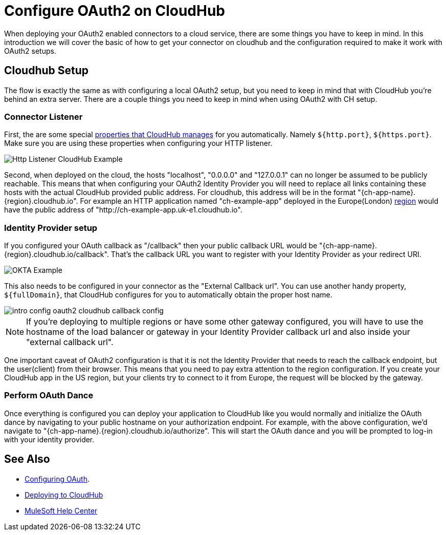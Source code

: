= Configure OAuth2 on CloudHub

When deploying your OAuth2 enabled connectors to a cloud service, there are some things you have to keep in mind. In this introduction we will cover the basic of how to get your connector on cloudhub and the configuration required to make it work with OAuth2 setups.

== Cloudhub Setup

The flow is exactly the same as with configuring a local OAuth2 setup, but you need to keep in mind that with CloudHub you're behind an extra server. There are a couple things you need to keep in mind when using OAuth2 with CH setup.

=== Connector Listener
First, the are some special https://docs.mulesoft.com/runtime-manager/cloudhub-manage-props#cloudhub-reserved-properties[properties that CloudHub manages] for you automatically. Namely `${http.port}`, `${https.port}`. Make sure you are using these properties when configuring your HTTP listener.

image::intro-config-oauth2-cloduhub-img1.png[Http Listener CloudHub Example]

Second, when deployed on the cloud, the hosts "localhost", "0.0.0.0" and "127.0.0.1" can no longer be assumed to be publicly reachable. This means that when configuring your OAuth2 Identity Provider you will need to replace all links containing these hosts with the actual CloudHub provided public address. For cloudhub, this address will be in the format "{ch-app-name}.{region}.cloudhub.io". For example an HTTP application named "ch-example-app" deployed in the Europe(London) https://docs.mulesoft.com/runtime-manager/cloudhub-networking-guide#regional-services[region] would have the public address of "http://ch-example-app.uk-e1.cloudhub.io".

=== Identity Provider setup
If you configured your OAuth callback as "/callback" then your public callback URL would be "{ch-app-name}.{region}.cloudhub.io/callback". That's the callback URL you want to register with your Identity Provider as your redirect URI.

image::intro-config-oauth2-cloudhub-idp-example.png[OKTA Example]

This also needs to be configured in your connector as the "External Callback url". You can use another handy property, `${fullDomain}`,  that CloudHub configures for you to automatically obtain the proper host name.

image::intro-config-oauth2-cloudhub-callback-config.png[]

NOTE: If you're deploying to multiple regions or have some other gateway configured, you will have to use the hostname of the load balancer or gateway in your Identity Provider callback url and also inside your "external callback url".

One important caveat of OAuth2 configuration is that it is not the Identity Provider that needs to reach the callback endpoint, but the user(client) from their browser. This means that you need to pay extra attention to the region configuration. If you create your CloudHub app in the US region, but your clients try to connect to it from Europe, the request will be blocked by the gateway.

=== Perform OAuth Dance

Once everything is configured you can deploy your application to CloudHub like you would normally and initialize the OAuth dance by navigating to your public hostname on your authorization endpoint. For example, with the above configuration, we'd navigate to "{ch-app-name}.{region}.cloudhub.io/authorize". This will start the OAuth dance and you will be prompted to log-in with your identity provider.

== See Also
* xref:connectors-home::intro-config-oauth2.adoc[Configuring OAuth].
* https://docs.mulesoft.com/runtime-manager/deploying-to-cloudhub[Deploying to CloudHub]
* https://help.mulesoft.com[MuleSoft Help Center]
